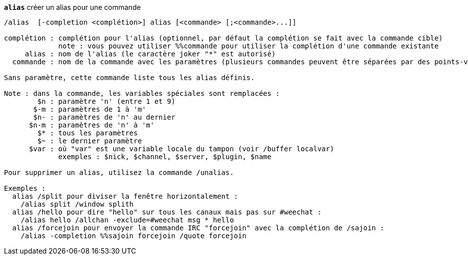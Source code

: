 //
// This file is auto-generated by script docgen.py.
// DO NOT EDIT BY HAND!
//
[[command_alias_alias]]
[command]*`alias`* créer un alias pour une commande::

----
/alias  [-completion <complétion>] alias [<commande> [;<commande>...]]

complétion : complétion pour l'alias (optionnel, par défaut la complétion se fait avec la commande cible)
             note : vous pouvez utiliser %%commande pour utiliser la complétion d'une commande existante
     alias : nom de l'alias (le caractère joker "*" est autorisé)
  commande : nom de la commande avec les paramètres (plusieurs commandes peuvent être séparées par des points-virgules)

Sans paramètre, cette commande liste tous les alias définis.

Note : dans la commande, les variables spéciales sont remplacées :
        $n : paramètre 'n' (entre 1 et 9)
       $-m : paramètres de 1 à 'm'
       $n- : paramètres de 'n' au dernier
      $n-m : paramètres de 'n' à 'm'
        $* : tous les paramètres
        $~ : le dernier paramètre
      $var : où "var" est une variable locale du tampon (voir /buffer localvar)
             exemples : $nick, $channel, $server, $plugin, $name

Pour supprimer un alias, utilisez la commande /unalias.

Exemples :
  alias /split pour diviser la fenêtre horizontalement :
    /alias split /window splith
  alias /hello pour dire "hello" sur tous les canaux mais pas sur #weechat :
    /alias hello /allchan -exclude=#weechat msg * hello
  alias /forcejoin pour envoyer la commande IRC "forcejoin" avec la complétion de /sajoin :
    /alias -completion %%sajoin forcejoin /quote forcejoin
----

